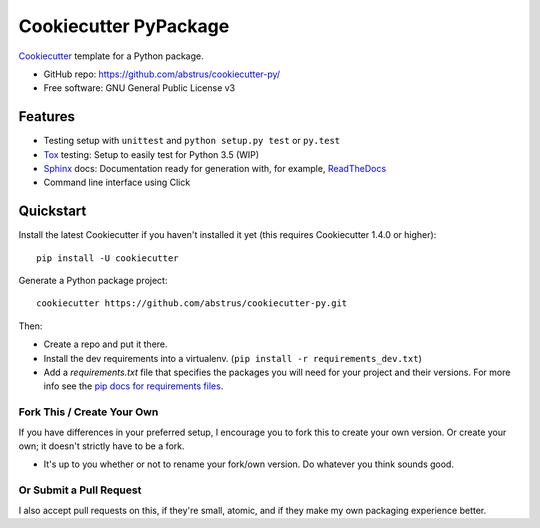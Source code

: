 ======================
Cookiecutter PyPackage
======================

Cookiecutter_ template for a Python package.

* GitHub repo: https://github.com/abstrus/cookiecutter-py/
* Free software: GNU General Public License v3

Features
--------

* Testing setup with ``unittest`` and ``python setup.py test`` or ``py.test``
* Tox_ testing: Setup to easily test for Python 3.5 (WIP)
* Sphinx_ docs: Documentation ready for generation with, for example,
  ReadTheDocs_
* Command line interface using Click

.. _Cookiecutter: https://github.com/audreyr/cookiecutter


Quickstart
----------

Install the latest Cookiecutter if you haven't installed it yet (this requires
Cookiecutter 1.4.0 or higher)::

    pip install -U cookiecutter

Generate a Python package project::

    cookiecutter https://github.com/abstrus/cookiecutter-py.git

Then:

* Create a repo and put it there.
* Install the dev requirements into a virtualenv.
  (``pip install -r requirements_dev.txt``)
* Add a `requirements.txt` file that specifies the packages you will need for
  your project and their versions. For more info see the
  `pip docs for requirements files`_.

.. _`pip docs for requirements files`: https://pip.pypa.io/en/stable/user_guide/#requirements-files


Fork This / Create Your Own
~~~~~~~~~~~~~~~~~~~~~~~~~~~

If you have differences in your preferred setup, I encourage you to fork this
to create your own version. Or create your own; it doesn't strictly have to
be a fork.

* It's up to you whether or not to rename your fork/own version. Do whatever
  you think sounds good.

Or Submit a Pull Request
~~~~~~~~~~~~~~~~~~~~~~~~

I also accept pull requests on this, if they're small, atomic, and if they
make my own packaging experience better.


.. _Travis-CI: http://travis-ci.org/
.. _Tox: http://testrun.org/tox/
.. _Sphinx: http://sphinx-doc.org/
.. _ReadTheDocs: https://readthedocs.io/
.. _`pyup.io`: https://pyup.io/
.. _Bumpversion: https://github.com/peritus/bumpversion
.. _PyPi: https://pypi.python.org/pypi

.. _`Nekroze/cookiecutter-pypackage`: https://github.com/Nekroze/cookiecutter-pypackage
.. _`tony/cookiecutter-pypackage-pythonic`: https://github.com/tony/cookiecutter-pypackage-pythonic
.. _`ardydedase/cookiecutter-pypackage`: https://github.com/ardydedase/cookiecutter-pypackage
.. _github comparison view: https://github.com/tony/cookiecutter-pypackage-pythonic/compare/audreyr:master...master
.. _`network`: https://github.com/audreyr/cookiecutter-pypackage/network
.. _`family tree`: https://github.com/audreyr/cookiecutter-pypackage/network/members